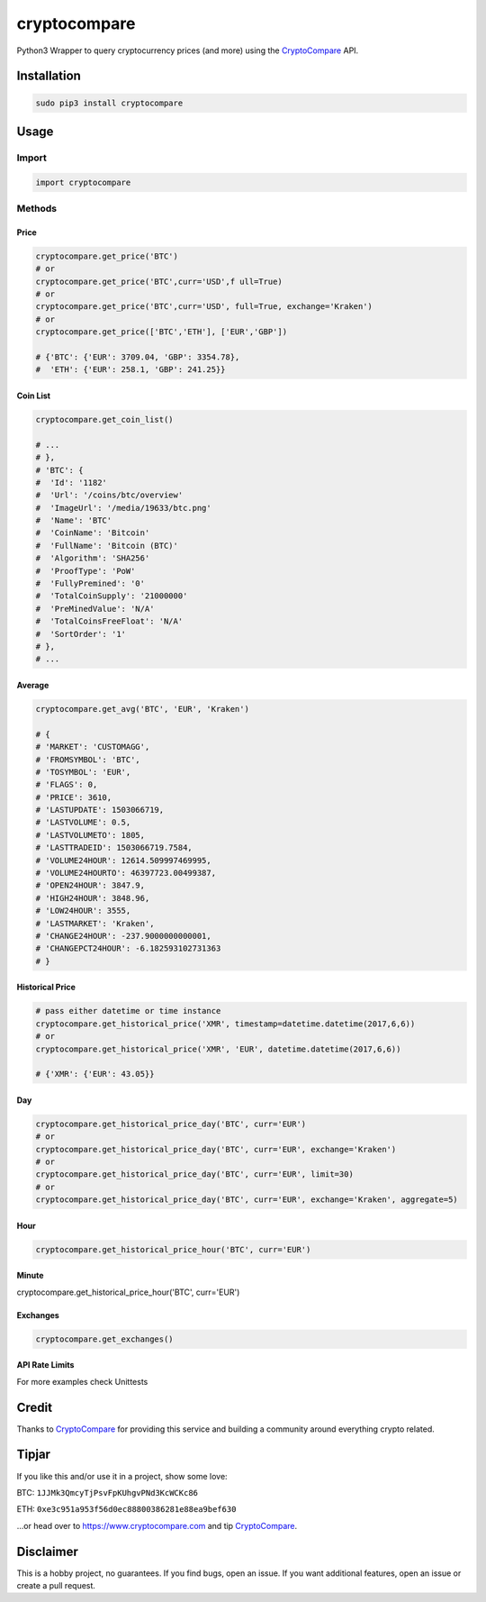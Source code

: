 cryptocompare
#############

Python3 Wrapper to query cryptocurrency prices (and more) using the CryptoCompare_ API.

Installation
************

.. code:: bash

   sudo pip3 install cryptocompare

Usage
*****

Import
======

.. code:: python

   import cryptocompare

Methods
=======

Price
-----
.. code:: python

   cryptocompare.get_price('BTC')
   # or
   cryptocompare.get_price('BTC',curr='USD',f ull=True)
   # or
   cryptocompare.get_price('BTC',curr='USD', full=True, exchange='Kraken')
   # or
   cryptocompare.get_price(['BTC','ETH'], ['EUR','GBP'])

   # {'BTC': {'EUR': 3709.04, 'GBP': 3354.78},
   #  'ETH': {'EUR': 258.1, 'GBP': 241.25}}

Coin List
---------

.. code:: python

   cryptocompare.get_coin_list()

   # ...
   # },
   # 'BTC': {
   #  'Id': '1182'
   #  'Url': '/coins/btc/overview'
   #  'ImageUrl': '/media/19633/btc.png'
   #  'Name': 'BTC'
   #  'CoinName': 'Bitcoin'
   #  'FullName': 'Bitcoin (BTC)'
   #  'Algorithm': 'SHA256'
   #  'ProofType': 'PoW'
   #  'FullyPremined': '0'
   #  'TotalCoinSupply': '21000000'
   #  'PreMinedValue': 'N/A'
   #  'TotalCoinsFreeFloat': 'N/A'
   #  'SortOrder': '1'
   # },
   # ...


Average
-------

.. code:: python

   cryptocompare.get_avg('BTC', 'EUR', 'Kraken')

   # {
   # 'MARKET': 'CUSTOMAGG',
   # 'FROMSYMBOL': 'BTC',
   # 'TOSYMBOL': 'EUR',
   # 'FLAGS': 0,
   # 'PRICE': 3610,
   # 'LASTUPDATE': 1503066719,
   # 'LASTVOLUME': 0.5,
   # 'LASTVOLUMETO': 1805,
   # 'LASTTRADEID': 1503066719.7584,
   # 'VOLUME24HOUR': 12614.509997469995,
   # 'VOLUME24HOURTO': 46397723.00499387,
   # 'OPEN24HOUR': 3847.9,
   # 'HIGH24HOUR': 3848.96,
   # 'LOW24HOUR': 3555,
   # 'LASTMARKET': 'Kraken',
   # 'CHANGE24HOUR': -237.9000000000001,
   # 'CHANGEPCT24HOUR': -6.182593102731363
   # }

Historical Price
----------------
.. code:: python

   # pass either datetime or time instance
   cryptocompare.get_historical_price('XMR', timestamp=datetime.datetime(2017,6,6))
   # or
   cryptocompare.get_historical_price('XMR', 'EUR', datetime.datetime(2017,6,6))

   # {'XMR': {'EUR': 43.05}}

Day
---
.. code:: python

   cryptocompare.get_historical_price_day('BTC', curr='EUR')
   # or
   cryptocompare.get_historical_price_day('BTC', curr='EUR', exchange='Kraken')
   # or
   cryptocompare.get_historical_price_day('BTC', curr='EUR', limit=30)
   # or
   cryptocompare.get_historical_price_day('BTC', curr='EUR', exchange='Kraken', aggregate=5)

Hour
----
.. code:: python

   cryptocompare.get_historical_price_hour('BTC', curr='EUR')

Minute
----
.. code:: python

cryptocompare.get_historical_price_hour('BTC', curr='EUR')

Exchanges
---------

.. code:: python

   cryptocompare.get_exchanges()

API Rate Limits
---------------
.. code:: python
   cryptocompare.get_rate_limit_all()
   # or
   cryptoCompare.get_rate_limit_hour()
   # or
   cryptoCompare.get_rate_limit_minute()
   # or
   cryptoCompare.get_rate_limit_second()


For more examples check Unittests

Credit
******

Thanks to CryptoCompare_ for providing this service and building a community around everything crypto related.

Tipjar
******

If you like this and/or use it in a project, show some love:

BTC: ``1JJMk3QmcyTjPsvFpKUhgvPNd3KcWCKc86``

ETH: ``0xe3c951a953f56d0ec88800386281e88ea9bef630``

...or head over to https://www.cryptocompare.com and tip CryptoCompare_.

.. _Cryptocompare: https://www.cryptocompare.com/

Disclaimer
**********

This is a hobby project, no guarantees. If you find bugs, open an issue. If you want additional features, open an issue or create a pull request.
